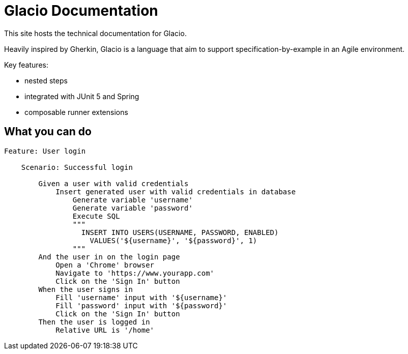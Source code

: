 = Glacio Documentation
:keywords: test, feature, BDD, gherkin, cucumber, junit, spring

This site hosts the technical documentation for Glacio.

Heavily inspired by Gherkin, Glacio is a language that aim to support specification-by-example in an Agile environment.

Key features:

- nested steps
- integrated with JUnit 5 and Spring
- composable runner extensions

== What you can do

[source,gherkin]
----
Feature: User login

    Scenario: Successful login

        Given a user with valid credentials
            Insert generated user with valid credentials in database
                Generate variable 'username'
                Generate variable 'password'
                Execute SQL
                """
                  INSERT INTO USERS(USERNAME, PASSWORD, ENABLED)
                    VALUES('${username}', '${password}', 1)
                """
        And the user in on the login page
            Open a 'Chrome' browser
            Navigate to 'https://www.yourapp.com'
            Click on the 'Sign In' button
        When the user signs in
            Fill 'username' input with '${username}'
            Fill 'password' input with '${password}'
            Click on the 'Sign In' button
        Then the user is logged in
            Relative URL is '/home'
----

